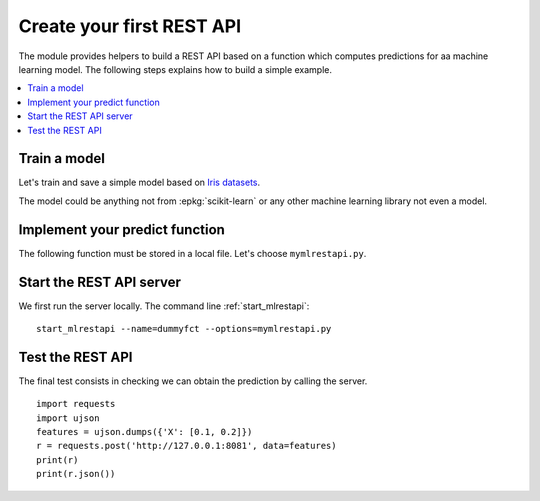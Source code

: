 
.. l-dummy-function-application:

==========================
Create your first REST API
==========================

The module provides helpers to build a REST API
based on a function which computes predictions for
aa machine learning model. The following steps
explains how to build a simple example.

.. contents::
    :local:

Train a model
=============

Let's train and save a simple model based on
`Iris datasets <http://scikit-learn.org/stable/auto_examples/datasets/plot_iris_dataset.html>`_.

.. runpython::
    :showcode:

    import pickle
    from sklearn import datasets
    from sklearn.linear_model import LogisticRegression

    iris = datasets.load_iris()
    X = iris.data[:, :2]  # we only take the first two features.
    y = iris.target
    clf = LogisticRegression()
    clf.fit(X, y)
    with open("iris2.pickle", "wb") as f:
        pickle.dump(clf, f)

The model could be anything not from :epkg:`scikit-learn`
or any other machine learning library not even a model.

Implement your predict function
===============================

The following function must be stored in a local file.
Let's choose ``mymlrestapi.py``.

.. runpython::
    :showcode:

    import pickle

    # We load the model
    with open("iris2.pickle", "rb") as f:
        loaded_model = pickle.load(f)

    # We declare a predict function.
    def restapi_predict(X):
        return clf.predict_proba(X)

    # We test it works.
    if __name__ == "__main__":
        print(restapi_predict([0.1, 0.2]))

Start the REST API server
=========================

We first run the server locally.
The command line :ref:`start_mlrestapi`:

::

    start_mlrestapi --name=dummyfct --options=mymlrestapi.py

Test the REST API
=================

The final test consists in checking we can obtain
the prediction by calling the server.

::

    import requests
    import ujson
    features = ujson.dumps({'X': [0.1, 0.2]})
    r = requests.post('http://127.0.0.1:8081', data=features)
    print(r)
    print(r.json())
